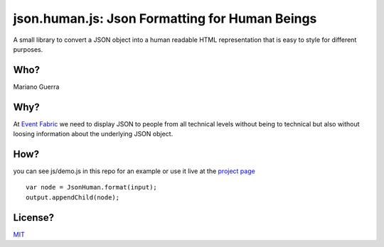 json.human.js: Json Formatting for Human Beings
===============================================

A small library to convert a JSON object into a human readable HTML representation that is easy to style for different purposes.

Who?
----

Mariano Guerra

Why?
----

At `Event Fabric <http://event-fabric.com/>`_ we need to display JSON to people from all technical levels without being to technical but also without loosing information about the underlying JSON object.

How?
----

you can see js/demo.js in this repo for an example or use it live at the `project page <http://marianoguerra.github.io/json.human.js>`_

::

    var node = JsonHuman.format(input);
    output.appendChild(node);

License?
--------

`MIT <http://opensource.org/licenses/MIT>`_
